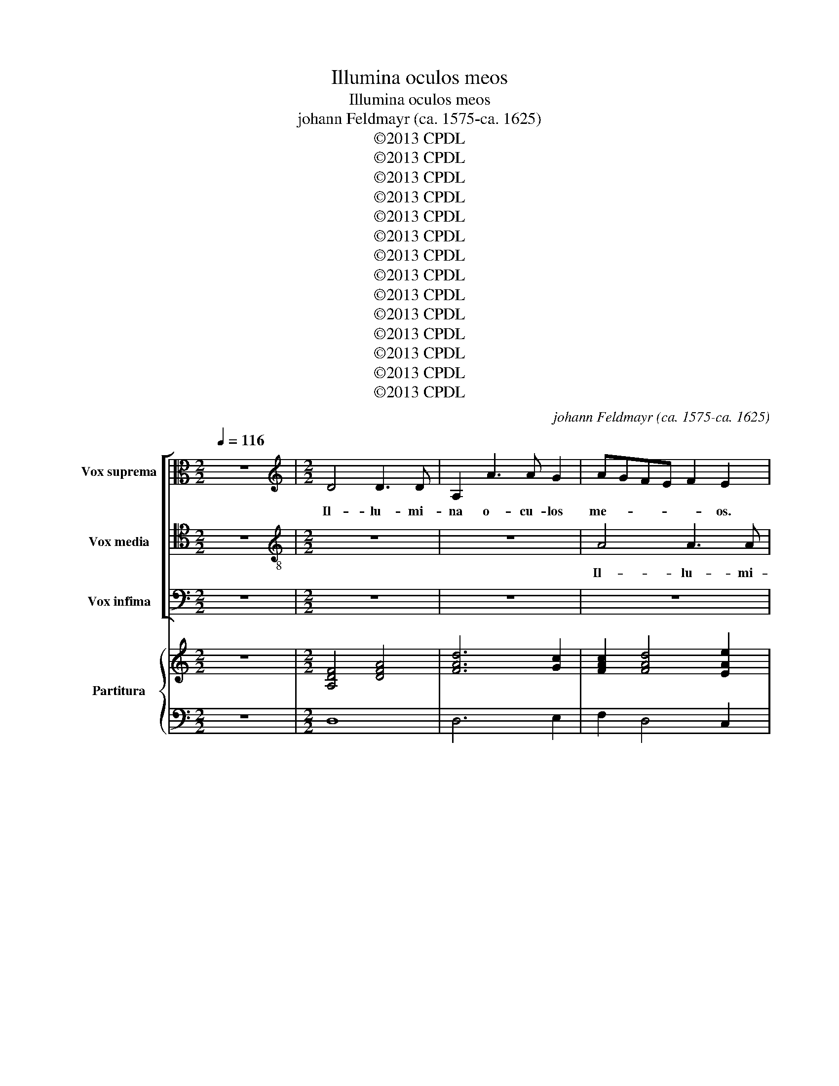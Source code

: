 X:1
T:Illumina oculos meos
T:Illumina oculos meos
T:johann Feldmayr (ca. 1575-ca. 1625)
T:©2013 CPDL
T:©2013 CPDL
T:©2013 CPDL
T:©2013 CPDL
T:©2013 CPDL
T:©2013 CPDL
T:©2013 CPDL
T:©2013 CPDL
T:©2013 CPDL
T:©2013 CPDL
T:©2013 CPDL
T:©2013 CPDL
T:©2013 CPDL
T:©2013 CPDL
C:johann Feldmayr (ca. 1575-ca. 1625)
Z:©2013 CPDL
%%score [ 1 2 3 ] { ( 4 6 ) | 5 }
L:1/8
Q:1/4=116
M:2/2
K:C
V:1 alto nm="Vox suprema" snm="A"
V:2 tenor nm="Vox media" snm="T"
V:3 bass nm="Vox infima" snm="B"
V:4 treble nm="Partitura" snm="B.c."
V:6 treble 
V:5 bass 
V:1
 z8 |[M:2/2][K:treble] D4 D3 D | A,2 A3 A G2 | AGFE F2 E2 | z4 z2 E/F/G/A/ | F6 FF | EDCB, C4 | %7
w: |Il- lu- mi-|na o- cu- los|me- * * * * os.|o- * * *|* cu- los|me- * * * *|
 A,8 | z4 z2 A2 | A3 A A,2 D2- | DD C2 F,3 G,/A,/ | _B,4 C2 D2- | DD ^C2 DEFG | A2 A,2 z2 E2- | %14
w: os|Il-|lu- mi- na o-|* cu- los me- * *|* os, o-|* cu- los me- * * *|* os o-|
 E2 E2 E4 | E4 E4 | z2 A2 G2 F2 | z4 z2 F2 | E2 D2 z4 | z2 E4 AG | ^FE D4 C2 | B,4 C4 | B,8 | ^C8 | %24
w: * cu- los|me- os|ne un- quam|ne|un- quam|ob- dor- *|* * * mi-|am in|mor-|te|
 z4 E4 | G2 E2 DCDE | F2 G2 z2 D2 | E3 D C2 F2 | E4 A4 | z2 GF E2 E2 | F4 E2 ED | C2 C2 FEFG | %32
w: ne|quan- do di- * * *|* cat ne|quan- * * do|di- cat|i- ni- mi- cus|me- us i- ni-|mi- cus me- * * *|
 A4 D2 B,A, | G,2 GF EDCB, | A,4 B,CDB, | ^C2 D4 C2 | D3 C/B,/ A,4 | z2 C2 C2 D2 | E2 A2 G2 F2 | %39
w: * us i- ni-|mi- cus _ _ _ _ _|_ me- * * *||us _ _ _|prae- va- lu-|i ad- ver- sus|
 E2 FG A2 A,2 | z2 F2 E2 D2 | CA, F2 E2 A2- | A2 F3 E D2 | !fermata!^C8 ||"^Secunda pars" z4 D4 | %45
w: e- * * * um|ad- ver- sus|e- * * um ad-|* ver- sus e-|um|In|
 A,2 B,2 C2 D2 | EDEF C2 F2 | E8 | F8 | z2 A2 F2 G2 | FG A4 ^G2 | A2 A2 D2 E2 | F2 G2 A2 GF | %53
w: ma- nus tu- as|Do- * * * * mi-|ne,|_|in ma- nus|tu- as Do- mi-|ne, In ma- nus|tu- as Do- * *|
 E2 F2 E4 | z2 G4 G2 | F2 D2 A,2 B,2 | C4 G,4 | z4 G,4 | C6 F2 | ED D4 ^C2 | D4 z4 | z2 F2 E2 C2 | %62
w: * mi- ne,|Do- mi-|ne, In ma- nus|tu- as|in|ma- nus|tu- as Do- mi-|ne,|com- men- do|
 B,2 A,2 A,2 ^G,2 | A,2 A2 G2 E2 | F2 E2 E2 G2 | A4 z2 E2 | D2 B,2 C3 C | F2 E4 C2 | z4 A4- | %69
w: spi- ri- tum me-|um, com- men- do|spi- ri- tum me-|um com-|men- do spi- ri-|tum me- um,|re-|
 A2 G2 F3 E | D8 | z2 GF E2 E2 | A,2 AG F2 F2 | E4 z4 | z2 G3 G E2 | A2 G2 E3 E | F2 D2 A,4- | %77
w: * de- mi- sti|me|re- de- mi- sti|me re- de- mi- sti|me|Do- mi- ne|De- us Do- mi-|ne De- us|
 A,2 F3 F E2 | D3 E F2 E2 | z2 A3 A G2 | C2 F2 E3 D/E/ | F4 E4 | A,G,A,B, CB,CD | EDEF C4- | %84
w: _ Do- mi- ne|De- * * us|Do- mi- ne|De- us ve- * *|* ri-|ta- * * * * * * *||
 C2 F2 E4 | !fermata!^F8 |] %86
w: |tis.|
V:2
 z8 |[M:2/2][K:treble-8] z8 | z8 | A4 A3 A | D2 d3 d c2 | _B2 AG A3 =B | cBcd e4- | e2 d4 c2 | %8
w: |||Il- lu- mi-|na o- cu- los|me- * * * *|||
 B4 ^c4 | z8 | z4 d4 | d3 d A2 f2- | ff e2 f4- | f4 e2 A2- | AA ^G2 ABcA | B4 ^c2 A2 | G2 F2 z4 | %17
w: * os.||Il-|lu- mi- na o-|* cu- los me-|* os, o-|* cu- los me- * * *|* os ne|un- quam|
 z2 f2 e2 dd | ^c2 d4 f2 | e3 B e4 | A4 B4- | B4 A4- | A4 ^G4 | A4 e4 | e2 e2 cBcd | e2 c2 z2 B2 | %26
w: ne un- quam ne|un- quam ob-|dor- mi- am|in mor-|||te ne|quan- do di- * * *|* cat ne|
 c2 e2 d2 BB | c2 G2 AGAB | ^c4 d2 d=c | B2 B2 c2 G2 | z2 dc BB c2- | c2 A2 z2 AG | ^F2 F2 G4 | %33
w: quan- do di- cat ne|quan- do di- * * *|* cat i- ni-|mi- cus me- us|i- ni- mi- cus me-|* us i- ni-|mi- cus me-|
 E2 ed cBAG | F2 D2 G4- | G2 F2 E4 | D2 F2 F2 G2 | A2 f2 e2 d2 | ^c2 d2 z2 A2 | A3 G F2 f2 | %40
w: us i- ni- mi- * * *|* cus me-||us prae- va- lu-|i ad- ver- sus|e- um prae-|va- lu- i ad-|
 e2 d2 ^c2 df | e2 d3 ^c/B/ c2 | d3 c/B/ A4 | !fermata!A8 || A4 D2 E2 | F2 G2 A2 B2 | cBcd e2 d2- | %47
w: ver- sus e- um ad-|ver- sus _ _ _|e- * * *|um|In ma- nus|tu- as Do- *||
 d2 ^c2 c4 | d4 A2 B2 | c2 de f2 d2 | d4 B4 | c4 z4 | z2 e2 A2 B2 | cBAB c2 d2 | ed c4 B2 | %55
w: * mi- ne,|In ma- nus|tu- * * * as|Do- mi-|ne,|In ma- nus|tu- * * * * as|Do- * * mi-|
 A2 F2 F2 G2 | A4 E2 e2 | B2 c2 d2 B2 | ABcd e2 A2 | _BAGF E3 E | D2 A2 G2 E2 | FGAB cd e2- | %62
w: ne, In ma- nus|tu- as in|ma- nus tu- as|Do- * * * * *|* * * * * mi-|ne, com- men- do|spi- * * * * * *|
 e2 e2 d2 B2 | c4 z4 | c4 B2 c2 | c2 d2 G2 A2 | B4 z2 e2 | d2 B2 c2 A2 | AGAB c2 d2 | ^c4 d4 | %70
w: * ri- tum me-|um,|com- men- do|spi- ri- tum me-|um, com-|men- do spi- ri-|tum _ _ _ _ _|me- um|
 z2 dc _B3 A | G4 c3 B | c2 c2 d2 AB | cdec d2 G2 | c4 B2 c2 | cA d4 ^c2 | d2 f3 f e2 | d6 ^c2 | %78
w: re- de- mi- sti|me re- de-|mi- sti me Do- *|* * * * * mi-|ne De- us|ve- ri- ta- *|tis. Do- mi- ne|De- us|
 z2 d3 d c2- | c2 f4 e2 | z2 d3 d ^c2 | d2 A2 A2 A2 | FEFG AGAB | cBcd edef | e2 d4 ^c2 | %85
w: Do- mi- ne|_ De- us|Do- mi- ne|De- us ve- ri-|ta- * * * * * * *|||
 !fermata!d8 |] %86
w: tis.|
V:3
 z8 |[M:2/2] z8 | z8 | z8 | z8 | D,4 D,3 D, | A,,2 A,3 A, G,2 | F,D,F,G, A,B, A,2- | A,2 ^G,2 A,4 | %9
w: |||||Il- lu- mi-|na o- cu- los|me- * * * * * *|* * os.|
 z8 | z8 | z4 z4 | A,4 A,3 A, | D,2 D3 D C2 | B,4 A,4- | A,2 ^G,2 A,4 | z4 z2 F,2 | E,2 D,2 z4 | %18
w: |||Il- lu- mi-|na o- cu- los|me- *|* * os,|ne|un- quam|
 z2 A,2 _B,2 A,2 | ^G,4 A,4- | A,4 ^F,4 | G,4 E,4 | E,8 | E,6 A,2 | G,2 C2 G,4 | C,D,E,C, G,2 G,2 | %26
w: ne un- quam|ob- dor-|* mi-|am in|mor-|te ne|quan- do di-|cat _ _ _ _ ne|
 A,2 C2 G,4 | C,4 z4 | z2 A,G, ^F,2 F,2 | G,2 G,,2 z2 CB, | A,2 A,2 G,4 | A,2 F,E, D,4 | D,8 | %33
w: quan- do di-|cat|i- ni- mi- cus|me- us i- ni-|mi- cus me-|us i- ni- mi-|cus|
 z4 C,2 C,2 | D,4 D,4 | A,8 | D,4 D,4 | F,3 G, A,4 | z2 F,2 E,2 D,2 | ^C,2 D,2 z4 | z2 A,2 A,4- | %41
w: i- ni-|mi- cus|me-|us prae-|va- lu- i|ad- ver- sus|e- um|prae- va-|
 A,2 A,2 A,2 A,2 | F,2 D,2 F,4 | !fermata!E,8 || z8 | z8 | z8 | z4 A,4 | D,2 E,2 F,2 G,2 | %49
w: * lu- i ad-|ver- sus e-|um||||In|ma- nus tu- as|
 A,G,F,G, A,F,_B,G, | A,3 G,/F,/ E,3 E, | A,,4 z4 | z8 | z2 D,2 A,,2 B,,2 | C,D,E,F, G,2 D,2 | %55
w: Do- * * * * * * *|* * * * mi-|ne,||In ma- nus|tu- * * * * as|
 z4 D,4 | A,,2 B,,2 C,4 | G,,2 G,2 D,2 E,2 | F,2 E,D, C,2 D,2 | G,,4 A,,4 | D,4 z4 | z4 z2 A,2 | %62
w: in|ma- nus tu-|as In ma- nus|tu- * * * as|Do- mi-|ne,|com-|
 G,2 E,2 F,2 E,2 | E,4 D,2 G,2 | z2 A,2 G,2 E,2 | F,3 F, E,2 A,2- | A,2 ^G,2 A,4 | A,2 G,4 F,2 | %68
w: men- do spi- ri-|tum me- um,|com- men- do|spi- ri- tum me-|* * um|com- men- do|
 F,3 F, E,2 F,2 | E,4 z2 D,C, |"^*" _B,,3 A,, G,,2 G,F, | E,3 D, C,2 A,G, | F,3 E, D,4 | %73
w: spi- ri- tum me-|um, re- de-|mi- sti me re- de-|mi- sti me re- de-|mi- sti me|
 z2 G,3 G, E,2 | E,6 G,2 | F,2 _B,2 A,4 | A,8- | A,4 z2 A,2- | A,A, G,2 A,4- | A,2 F,2 _B,4 | A,8 | %81
w: Do- mi- ne|De- us|ve- ri- ta-|tis.|_ Do-|* mi- ne De-||us|
 z2 D,3 D, ^C,2 | D,4 E,4 | A,4 A,4 | A,8 | !fermata!D,8 |] %86
w: Do- mi- ne|De- us|ve- ri-|ta-|tis.|
V:4
 z8 |[M:2/2] [A,DF]4 [DFA]4 | [FAd]6 [Gc]2 | [FAc]2 [FAd]4 [EAe]2 | [F_Bd]4 [GBd]2 [EAc]2 | [Fd]8 | %6
 [Ec]8 | [DFA]4 [CEA]4 | [B,E^G]4 [^CEA]4 | [DFA]4 [CFA]2 [DF]2 | [DG_B]2 [CEA]2 [DFA]4 | %11
 [DG_B]4 [FAc]2 [FAd]2- | [FAd]2 [EA^c]2 [FAd]4 | [FAd]4 d2 c2 | A2 ^G2 [EAc]4 | A2 ^G2 [EA^c]4 | %16
 [EGc]2 [FA]2 [EG]2 [FA]2 | [EA]2 [FA]2 [^CEA]2 [DFA]2 | [^CA]2 [DA]2 [D_B]2 [FA]2 | %19
 [E^GB]4 [EA]4 | A4 B4- | [GB]4 [Ac]4 | A4 ^G4 | [EA^c]8 | [EGc]8 | [EGc]4 [DGB]4 | %26
 [FAc]2 [EGc]2 [DGB]4 | [EGc]4 [FAc]2 [FAd]2 | [EA^c]4 [^FAd]4 | [GBd]4 [Gce]4 | [FAd]4 B2 c2 | %31
 [FAc]4 [FAd]4 | [^FAd]4 [Gd]2 [GB]2 | [EGc]8 | [DFA]4 [DGB]4 | ^c2 d4 c2 | x8 | %37
 [FAc]4 [EAc]2 [FA]2 | [^CEA]2 [DFA]2 [EG]2 [DFA]2 | [^CEA]2 [DFA]2 [DFA]4 | %40
 [EA]2 [DFA]2 [^CEA]2 [DFA]2 | [CEA]2 [DFA]2 [EA]4 | [DFA]8 | !fermata![^CEA]8 || [DFA]8 | %45
 [DFA]4 [EA]2 [DB]2 | [Ec]6 [Fd]2- | d2 ^c2 [Ac]4 | [FAd]8 | [EAc]2 [FAd]4 [G_Bd]2 | %50
 [FAd]4 A2 ^G2 | [EAc]4 [GB]2 [Ec]2 | [FA]2 [EG]2 [CA]2 [EG]2 | [Ec]2 [FA]2 [Ec]4 |"^(4 3)" c6 B2 | %55
 [DFA]8 | [Ec]4 [Ec]4 | [GB]8 | [FAc]4 [EGc]2 [FA]2 | [G_B]4 [EA]4 | [DFA]4 [Gc]4 | [DFA]4 [CEA]4 | %62
 [EGB]2 [EAc]2 [FAd]2 [E^GB]2 | [EAc]4 [DGB]2 [CEG]2 | [CA]4 [B,G]2 [EG]2 | %65
 [CFA]2 [DFA]2 [B,EG]2 [CEA]2 | A2 ^G2 [CA]4 | [FA]2 [EG]4 [CA]2 | [DFA]4 A4 | [^CEA]4 [DFA]4 | %70
 [DF_B]4 [DGB]4 | [CEG]6 [CEA]2 | [CFA]4 [DFA]4 | [EGc]4 [DGd]2 [EGc]2 | [EAc]4 [EGB]2 [EG]2 | %75
"^(4 #3)" [FA]2 [DG]2 E4 | [DF]6 [CEA]2 | [DFA]6 [^CEA]2 | F2 _B2 [DF]2 [CE]2 | %79
 [CA]2 [DF]4 [_B,G]2 | [A,F]2 [DFA]2 [DEA]2 [^CEA]2 | [DFA]4 [A,EA]4 | [DFA]4 [CEA]4 | [CEA]8 | %84
 [CEA]2 [DFA]2 [EA]4 | !fermata![D^FA]8 |] %86
V:5
 z8 |[M:2/2] D,8 | D,6 E,2 | F,2 D,4 C,2 | _B,,A,,B,,G,, G,2 A,2 | D,8 | A,,6 B,,2 | D,4 A,,4 | %8
 !>!E,4 A,,4 | D,4 F,2 _B,2 | G,2 A,2 D,C,_B,,A,, | G,,2 G,2 F,2 D,2 |"^(6  5)\n(4 #3)" A,,4 D,4 | %13
 D,E,F,G,"^(4 3)" A,4 |"^4 3" E,4 A,,4 |"^(4 3)" E,4 A,,3 B,, | C,2 D,2 E,2 D,2 | %17
 ^C,2 D,2 A,,2 D,2 |"^()" A,2 ^F,2 G,2 D,2 | E,4 ^C,4 |"^(5 6)*" D,8 |"^5 6" E,8 |"^4  #3" E,,8 | %23
"^(#)" A,,8 | C,8 | C,4 G,4 | F,2 C,2 G,4 | C,4 F,2 D,2 |"^()" A,4 D,4 | G,4 C,4 | %30
 D,4"^(5 6)" E,4 | F,4 D,4 |"^()" D,4 B,,2 G,,2 | C,8 | D,4 G,,4 |"^7 6 8\n(#3)" A,,8 | D,8 | %37
 F,3 G,"^*" A,2 D,2 |"^()" A,2"^6" F,2 E,2 D,2 | ^C,2 D,2 D,4 | ^C,2 D,2"^()" A,,2 D,2 | %41
 A,,4 A,,4 | D,8 |"^(#)" A,,8 || D,8- | D,4 C,2 B,,2 | A,,4 A,4- | A,4 A,,4 | D,8 | A,,2 D,4 G,,2 | %50
 D,4 E,4 | A,,2 A,2 G,2 C,2 | D,2 E,2 F,2 E,D, | C,2 D,2 A,,4 | C,4 G,,4 | D,8 | A,,2 B,,2 C,4 | %57
 G,,8 | F,,G,,A,,B,, C,2 D,2 |"^(4 #3)" G,,4 A,,4 | D,4 E,2 C,2 | D,4 A,,4 | %62
"^(#)" E,2 C,2 D,2 E,2 | A,,4 B,,2 C,2 | A,,4 E,2 C,2 | F,2 D,2 E,2 C,2 |"^(7 #6)" B,,4 A,,2 A,2 | %67
 D,2 E,4 F,2 | D,E,F,D, A,,4- |"^(#)" A,,4 D,4 | _B,,4 G,,4 | C,6 A,,2 | F,4 D,4 | C,4 B,,2 C,2 | %74
 A,,B,,C,D, E,2 C,2 | F,2 G,2 A,2 A,,2 | D,6 C,2 | D,4 A,,4 | _B,,4 A,,4 | F,2 D,4 E,2 | %80
 F,2 D,2 A,,2 A,2 | D,6 ^C,2 | D,4 A,,4 | A,,8 | A,,4 A,,4 |"^()" D,8 |] %86
V:6
 x8 |[M:2/2] x8 | x8 | x8 | x8 | x8 | x8 | x8 | x8 | x8 | x8 | x8 | x8 | x4 [EA]4 | [EB]4 x4 | %15
 [EB]4 x4 | x8 | x8 | x8 | x8 | [D^F]8 | E8 | [EB]8 | x8 | x8 | x8 | x8 | x8 | x8 | x8 | x4 [EG]4 | %31
 x8 | x8 | x8 | x8 | G2 F2 E4 | [DFd]8 | x8 | x8 | x8 | x8 | x4 D2 ^C2 | x8 | x8 || x8 | x8 | x8 | %47
 E8 | x8 | x8 | x4 [EB]4 | x8 | x8 | x8 | [EG]4 [DG]4 | x8 | x8 | x8 | x8 | D6 ^C2 | x4 C2 E2 | %61
 x8 | x8 | x8 | x8 | x8 | D4 x4 | x8 | x4 [CE]2 [DF]2 | x8 | x8 | x8 | x8 | x8 | x8 | x4 D2 ^C2 | %76
 x8 | x8 | D4 x4 | x8 | x8 | x8 | x8 | x8 | x4 D2 ^C2 | x8 |] %86


